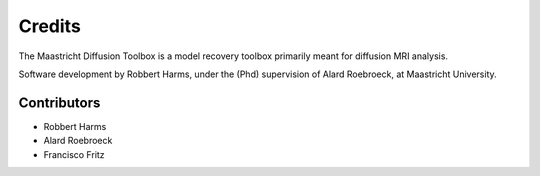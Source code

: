 =======
Credits
=======

The Maastricht Diffusion Toolbox is a model recovery toolbox primarily meant for diffusion MRI analysis.

Software development by Robbert Harms, under the (Phd) supervision of Alard Roebroeck, at Maastricht University.


Contributors
------------

* Robbert Harms
* Alard Roebroeck
* Francisco Fritz

